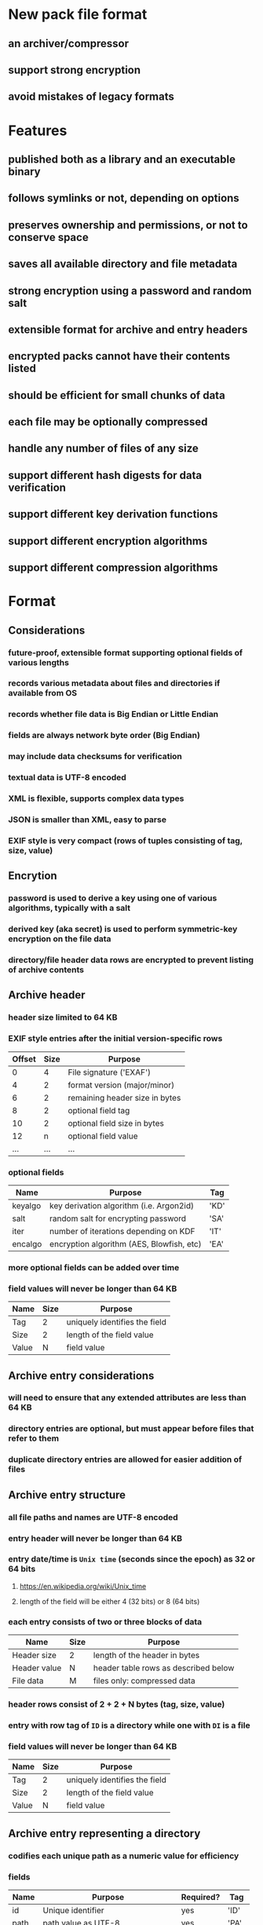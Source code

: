 * New pack file format
** an archiver/compressor
** support strong encryption
** avoid mistakes of legacy formats
* Features
** published both as a library and an executable binary
** follows symlinks or not, depending on options
** preserves ownership and permissions, or not to conserve space
** saves all available directory and file metadata
** strong encryption using a password and random salt
** extensible format for archive and entry headers
** encrypted packs cannot have their contents listed
** should be efficient for small chunks of data
** each file may be optionally compressed
** handle any number of files of any size
** support different hash digests for data verification
** support different key derivation functions
** support different encryption algorithms
** support different compression algorithms
* Format
** Considerations
*** future-proof, extensible format supporting optional fields of various lengths
*** records various metadata about files and directories if available from OS
*** records whether file data is Big Endian or Little Endian
*** fields are always network byte order (Big Endian)
*** may include data checksums for verification
*** textual data is UTF-8 encoded
*** XML is flexible, supports complex data types
*** JSON is smaller than XML, easy to parse
*** EXIF style is very compact (rows of tuples consisting of tag, size, value)
** Encrytion
*** password is used to derive a key using one of various algorithms, typically with a salt
*** derived key (aka secret) is used to perform symmetric-key encryption on the file data
*** directory/file header data rows are encrypted to prevent listing of archive contents
** Archive header
*** header size limited to 64 KB
*** EXIF style entries after the initial version-specific rows
| Offset | Size | Purpose                        |
|--------+------+--------------------------------|
|      0 |    4 | File signature ('EXAF')        |
|      4 |    2 | format version (major/minor)   |
|      6 |    2 | remaining header size in bytes |
|      8 |    2 | optional field tag             |
|     10 |    2 | optional field size in bytes   |
|     12 |    n | optional field value           |
|    ... |  ... | ...                            |
*** optional fields
| Name    | Purpose                                   | Tag  |
|---------+-------------------------------------------+------|
| keyalgo | key derivation algorithm (i.e. Argon2id)  | 'KD' |
| salt    | random salt for encrypting password       | 'SA' |
| iter    | number of iterations depending on KDF     | 'IT' |
| encalgo | encryption algorithm (AES, Blowfish, etc) | 'EA' |
*** more optional fields can be added over time
*** field values will never be longer than 64 KB
| Name  | Size | Purpose                       |
|-------+------+-------------------------------|
| Tag   |    2 | uniquely identifies the field |
| Size  |    2 | length of the field value     |
| Value |    N | field value                   |
** Archive entry considerations
*** will need to ensure that any extended attributes are less than 64 KB
*** directory entries are optional, but must appear before files that refer to them
*** duplicate directory entries are allowed for easier addition of files
** Archive entry structure
*** all file paths and names are UTF-8 encoded
*** entry header will never be longer than 64 KB
*** entry date/time is ~Unix time~ (seconds since the epoch) as 32 or 64 bits
**** https://en.wikipedia.org/wiki/Unix_time
**** length of the field will be either 4 (32 bits) or 8 (64 bits)
*** each entry consists of two or three blocks of data
| Name         | Size | Purpose                              |
|--------------+------+--------------------------------------|
| Header size  | 2    | length of the header in bytes        |
| Header value | N    | header table rows as described below |
| File data    | M    | files only: compressed data          |
*** header rows consist of 2 + 2 + N bytes (tag, size, value)
*** entry with row tag of =ID= is a directory while one with =DI= is a file
*** field values will never be longer than 64 KB
| Name  | Size | Purpose                       |
|-------+------+-------------------------------|
| Tag   |    2 | uniquely identifies the field |
| Size  |    2 | length of the field value     |
| Value |    N | field value                   |
** Archive entry representing a directory
*** codifies each unique path as a numeric value for efficiency
*** fields
| Name  | Purpose                             | Required? | Tag  |
|-------+-------------------------------------+-----------+------|
| id    | Unique identifier                   | yes       | 'ID' |
| path  | path value as UTF-8                 | yes       | 'PA' |
| mode  | Unix mode                           |           | 'MO' |
| attrs | Windows file attributes             |           | 'FA' |
| mtime | modification date/time as Unix time |           | 'MT' |
| ctime | creation date/time as Unix time     |           | 'CT' |
| atime | access date/time as Unix time       |           | 'AT' |
| xattr | Extended file system attributes     |           | 'XA' |
| user  | name of FS owner                    |           | 'UN' |
| uid   | user identifier                     |           | 'UI' |
| group | name of FS group                    |           | 'GN' |
| gid   | group identifier                    |           | 'GI' |
*** example entry
| Tag  | Size | Value                        |
|------+------+------------------------------|
| 'MO' |    2 | 0o40755                      |
| 'ID' |    4 | 16344                        |
| 'PA' |   28 | node_modules/saml2-js/lib-js |
| 'MT' |    4 | 0x6604C3BF                   |
| 'UN' |    8 | nfiedler                     |
| 'UI' |    2 | 501                          |
| 'GN' |    5 | staff                        |
| 'GI' |    2 | 20                           |
** Archive entry representing a file
*** fields
| Name     | Purpose                             | Required? | Tag  | Size |
|----------+-------------------------------------+-----------+------+------|
| name     | name of file or directory           | yes       | 'NM' | vary |
| origlen  | byte size of original data          | yes       | 'SZ' | 8    |
| mode     | Unix mode                           |           | 'MO' | 2    |
| attrs    | Windows file attributes             |           | 'FA' | 4    |
| dirid    | directory identifier                |           | 'DI' | 4    |
| complen  | byte size of compressed data        |           | 'LN' | 8    |
| compalgo | compression algorithm               |           | 'CA' | 4    |
| hashalgo | hash digest algorithm               |           | 'HA' | 4    |
| checksum | hash digest of original data        |           | 'CS' | vary |
| mtime    | modification date/time as Unix time |           | 'MT' | 8    |
| ctime    | creation date/time as Unix time     |           | 'CT' | 8    |
| atime    | access date/time as Unix time       |           | 'AT' | 8    |
| xattr    | Extended file system attributes     |           | 'XA' | vary |
| user     | name of FS owner                    |           | 'UN' | vary |
| uid      | user identifier                     |           | 'UI' | 2    |
| group    | name of FS group                    |           | 'GN' | vary |
| gid      | group identifier                    |           | 'GI' | 2    |
*** example entry
| Tag  | Size |                                      Value |
|------+------+--------------------------------------------|
| 'NM' |   16 |                           take_snapshot.rs |
| 'SZ' |    8 |                                      45130 |
| 'MO' |    2 |                                   0o100644 |
| 'DI' |    4 |                                      16344 |
| 'LN' |    8 |                                       7205 |
| 'CA' |    4 |                                     'LZMA' |
| 'HA' |    4 |                                     'SHA1' |
| 'CS' |   20 | 0xf29e0d471f31aca38e263720cb84ef5c7708a141 |
| 'MT' |    4 |                                 0x6604C3BF |
| 'UN' |    8 |                                   nfiedler |
| 'UI' |    2 |                                        501 |
| 'GN' |    5 |                                      staff |
| 'GI' |    2 |                                         20 |
** XAR-style table-of-contents vs tar-style header/data pairs
*** XAR seems hugely complex to both generate the TOC as well as add an additional file later
*** TAR style means recording file tree structure is more difficult, probably
**** could simply encode the directories again, before the new file
*** TAR style allows for very easy addition of new files
* Action Plan
** Proof of Concept
*** write some code to get started, creating a =pack= and =unpack= binary
*** focus on making it work rather than a great design and unit tests
*** action plan
**** DONE pack a single file w/o compression
**** DONE add file metadata
**** DONE add checksum field
**** DONE add compression
**** TODO unpack the file
**** TODO add directory entries to the archive
**** TODO recurse a directory
**** TODO add an additional file to an existing archive
**** TODO extract one particular file from an archive
**** TODO test on Windows
**** TODO add encryption
** additional features
*** list contents of an archive
*** record symbolic links
*** follow symbolic links
*** record extended attributes
*** file/directory exclusion patterns on archive
*** file/directory exclusion patterns on extract
*** "delete" files from an archive by making them disappear? zip does this
** library
*** allow many of the dependencies to be optional (e.g. zstandard)
*** read optional archive header tags into a map
*** create a reader and writer like the =tar= crate
*** allow for additional tag types not already in the spec
* Questions
** should archive and entry headers be checksummed (md5 or sha1)?
** data recovery (a la error correction)? 7zip, zip lack this, RAR has it
** what about Windows directory/file ownership and permissions?
** what about deduplicating files on the way into the archive?
*** that would be much more complex for both compressing and decompressing
*** would need a way for the duplicate to refer back to an earlier entry
* Reference
** Compression algorithms for consideration
| Name  | Description              |
|-------+--------------------------|
| LZMA  | Improved version of LZ77 |
| LZMA2 | Improved version of LZMA |
| BZip2 | Standard BWT algorithm   |
| Copy  | No compression method    |
** Key derivation functions for consideration
*** from https://en.wikipedia.org/wiki/Key_derivation_function
: In 2013 a Password Hashing Competition was announced to choose a new,
: standard algorithm for password hashing. On 20 July 2015 the competition
: ended and Argon2 was announced as the final winner. Four other algorithms
: received special recognition: Catena, Lyra2, Makwa, and yescrypt. As of
: May 2023, OWASP recommends the following KDFs for password hashing, listed
: in order of priority:
- Argon2id
- scrypt if Argon2id is unavailable
- bcrypt for legacy systems
- PBKDF2 if FIPS-140 compliance is required
** Symmetric-key algorithms for consideration
- Twofish
- Serpent
- AES
- Camellia
- Salsa20
- ChaCha20
- Blowfish
- CAST5
- Kuznyechik
- RC4
- DES
- 3DES
- Skipjack
- Safer
- IDEA
* Alternatives
** Pack
*** https://github.com/PackOrganization/Pack
*** appears to compress files into an SQLite database file
** zip
*** flawed encryption
*** https://users.cs.jmu.edu/buchhofp/forensics/formats/pkzip.html
** tar
*** https://www.gnu.org/software/tar/manual/html_node/Standard.html
*** there is much overhead per entry
*** compression requires separate tool
** 7-zip
*** https://www.7-zip.org
*** encrypted files can still have their contents listed
*** does not store file permissions
** xar
*** https://en.wikipedia.org/wiki/Xar_(archiver)
*** not widely available
